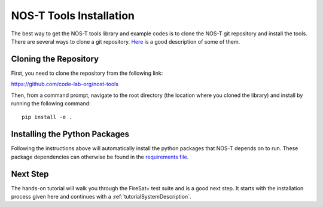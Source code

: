 .. _installation:

NOS-T Tools Installation
========================

The best way to get the NOS-T tools library and example codes is to clone the NOS-T git repository
and install the tools. There are several ways to clone a git repository. `Here <https://docs.github.com/en/repositories/creating-and-managing-repositories/cloning-a-repository?tool=webui>`__
is a good description of some of them.

Cloning the Repository
----------------------

First, you need to clone the repository from the following link:

https://github.com/code-lab-org/nost-tools

Then, from a command prompt,  navigate to the root directory 
(the location where you cloned the library) and install by running the following command:

:: 
  
  pip install -e .

Installing the Python Packages
------------------------------

Following the instructions above will automatically install the python packages that NOS-T depends on to run. These package dependencies can
otherwise be found in the `requirements file <https://github.com/code-lab-org/nost-tools/blob/main/docs/requirements.txt>`__.

Next Step
---------

The hands-on tutorial will walk you through the FireSat+ test suite and is a good next step. It 
starts with the installation process given here and continues with a :ref:`tutorialSystemDescription`.